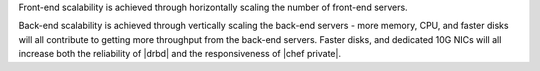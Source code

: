 .. The contents of this file may be included in multiple topics.
.. This file should not be changed in a way that hinders its ability to appear in multiple documentation sets.

Front-end scalability is achieved through horizontally scaling the number of front-end servers.

Back-end scalability is achieved through vertically scaling the back-end servers - more memory, CPU, and faster disks will all contribute to getting more throughput from the back-end servers. Faster disks, and dedicated 10G NICs will all increase both the reliability of |drbd| and the responsiveness of 
|chef private|.